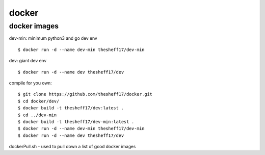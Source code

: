 docker
======

*************
docker images
*************

dev-min: minimum python3 and go dev env

::

    $ docker run -d --name dev-min thesheff17/dev-min

dev: giant dev env

::

    $ docker run -d --name dev thesheff17/dev

compile for you own:

::

    $ git clone https://github.com/thesheff17/docker.git
    $ cd docker/dev/
    $ docker build -t thesheff17/dev:latest .
    $ cd ../dev-min
    $ docker build -t thesheff17/dev-min:latest .
    $ docker run -d --name dev-min thesheff17/dev-min
    $ docker run -d --name dev thesheff17/dev

dockerPull.sh - used to pull down a list of good docker images
